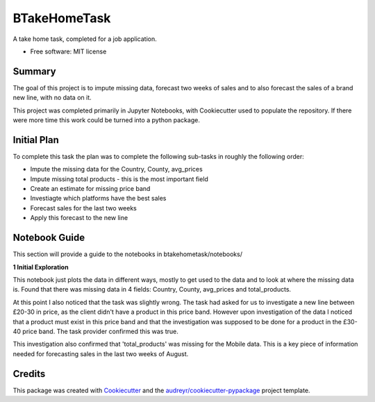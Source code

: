 =============
BTakeHomeTask
=============

A take home task, completed for a job application.


* Free software: MIT license


Summary
--------
The goal of this project is to impute missing data, forecast two weeks of sales and to also forecast the sales of a brand new line, with no data on it.

This project was completed primarily in Jupyter Notebooks, with Cookiecutter used to populate the repository. If there were more time this work could be turned into a python package.

Initial Plan
------------
To complete this task the plan was to complete the following sub-tasks in roughly the following order:

* Impute the missing data for the Country, County, avg_prices
* Impute missing total products - this is the most important field
* Create an estimate for missing price band
* Investiagte which platforms have the best sales
* Forecast sales for the last two weeks
* Apply this forecast to the new line

Notebook Guide
--------------
This section will provide a guide to the notebooks in btakehometask/notebooks/

**1 Initial Exploration**

This notebook just plots the data in different ways, mostly to get used to the data and to look at where the missing data is. Found that there was missing data in 4 fields: Country, County, avg_prices and total_products.

At this point I also noticed that the task was slightly wrong. The task had asked for us to investigate a new line between £20-30 in price, as the client didn't have a product in this price band. However upon investigation of the data I noticed that a product must exist in this price band and that the investigation was supposed to be done for a product in the £30-40 price band. The task provider confirmed this was true.


.. image:: btakehometask/images/productBrand.png?raw=true


This investigation also confirmed that 'total_products' was missing for the Mobile data. This is a key piece of information needed for forecasting sales in the last two weeks of August.


Credits
-------

This package was created with Cookiecutter_ and the `audreyr/cookiecutter-pypackage`_ project template.

.. _Cookiecutter: https://github.com/audreyr/cookiecutter
.. _`audreyr/cookiecutter-pypackage`: https://github.com/audreyr/cookiecutter-pypackage
